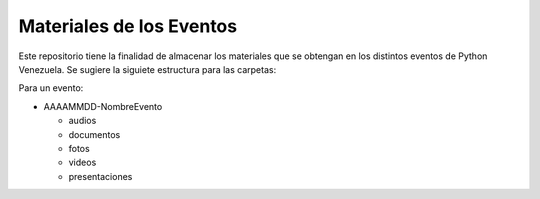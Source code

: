 Materiales de los Eventos
=========================

Este repositorio tiene la finalidad de almacenar los materiales que se obtengan en los distintos 
eventos de Python Venezuela. Se sugiere la siguiete estructura para las carpetas:

Para un evento:

* AAAAMMDD-NombreEvento
 
  * audios
  * documentos
  * fotos
  * videos
  * presentaciones

